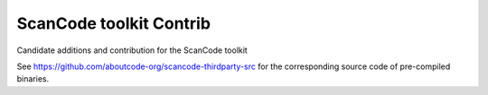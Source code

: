 ===============================
ScanCode toolkit Contrib
===============================

Candidate additions and contribution for the ScanCode toolkit


See https://github.com/aboutcode-org/scancode-thirdparty-src for the corresponding source
code of pre-compiled binaries.
